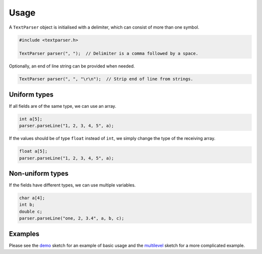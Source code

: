 Usage
=====

A ``TextParser`` object is initialised with a delimiter, which can consist of
more than one symbol.

.. code-block:: cpp

    #include <textparser.h>

    TextParser parser(", ");  // Delimiter is a comma followed by a space.

Optionally, an end of line string can be provided when needed.

.. code-block:: cpp

    TextParser parser(", ", "\r\n");  // Strip end of line from strings.


Uniform types
-------------

If all fields are of the same type, we can use an array.

.. code-block:: cpp

    int a[5];
    parser.parseLine("1, 2, 3, 4, 5", a);

If the values should be of type ``float`` instead of ``int``, we simply
change the type of the receiving array.

.. code-block:: cpp

    float a[5];
    parser.parseLine("1, 2, 3, 4, 5", a);

Non-uniform types
-----------------

If the fields have different types, we can use multiple variables.

.. code-block:: cpp

    char a[4];
    int b;
    double c;
    parser.parseLine("one, 2, 3.4", a, b, c);


Examples
--------

Please see the demo_ sketch for an example of basic usage and the multilevel_
sketch for a more complicated example.


.. _demo: https://github.com/jfjlaros/textparser/blob/master/examples/demo/demo.ino
.. _multilevel: https://github.com/jfjlaros/textparser/blob/master/examples/multilevel/multilevel.ino
